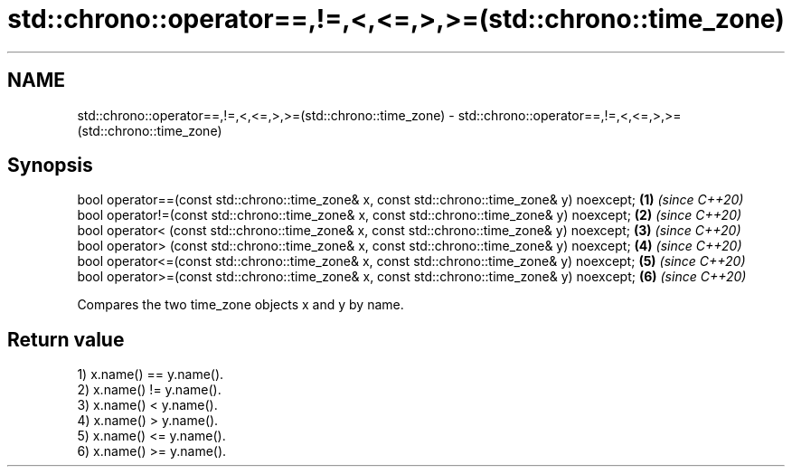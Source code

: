 .TH std::chrono::operator==,!=,<,<=,>,>=(std::chrono::time_zone) 3 "2020.03.24" "http://cppreference.com" "C++ Standard Libary"
.SH NAME
std::chrono::operator==,!=,<,<=,>,>=(std::chrono::time_zone) \- std::chrono::operator==,!=,<,<=,>,>=(std::chrono::time_zone)

.SH Synopsis
   bool operator==(const std::chrono::time_zone& x, const std::chrono::time_zone& y) noexcept; \fB(1)\fP \fI(since C++20)\fP
   bool operator!=(const std::chrono::time_zone& x, const std::chrono::time_zone& y) noexcept; \fB(2)\fP \fI(since C++20)\fP
   bool operator< (const std::chrono::time_zone& x, const std::chrono::time_zone& y) noexcept; \fB(3)\fP \fI(since C++20)\fP
   bool operator> (const std::chrono::time_zone& x, const std::chrono::time_zone& y) noexcept; \fB(4)\fP \fI(since C++20)\fP
   bool operator<=(const std::chrono::time_zone& x, const std::chrono::time_zone& y) noexcept; \fB(5)\fP \fI(since C++20)\fP
   bool operator>=(const std::chrono::time_zone& x, const std::chrono::time_zone& y) noexcept; \fB(6)\fP \fI(since C++20)\fP

   Compares the two time_zone objects x and y by name.

.SH Return value

   1) x.name() == y.name().
   2) x.name() != y.name().
   3) x.name() < y.name().
   4) x.name() > y.name().
   5) x.name() <= y.name().
   6) x.name() >= y.name().

